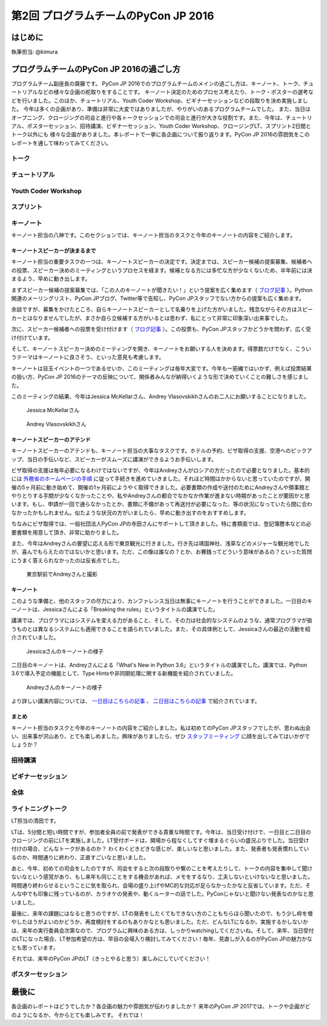 ================================
第2回 プログラムチームのPyCon JP 2016
================================

はじめに
===========
執筆担当: @kimura

プログラムチームのPyCon JP 2016の過ごし方
==================================
.. sectionauthor:: ds110

プログラムチーム副座長の齋藤です。
PyCon JP 2016でのプログラムチームのメインの過ごし方は、キーノート、トーク、チュートリアルなどの様々な企画の舵取りをすることです。
キーノート決定のためのプロセス考えたり、トーク・ポスターの選考などを行いました。このほか、チュートリアル、Youth Coder Workshop、ビギナーセッションなどの段取りを決め実施しました。
今年は多くの企画があり、準備は非常に大変ではありましたが、やりがいのあるプログラムチームでした。
また、当日はオープニング、クロージングの司会と進行や各トークセッションでの司会と進行が大きな役割です。また、今年は、チュートリアル、ポスターセッション、招待講演、ビギナーセッション、Youth Coder Workshop、クロージングLT、スプリント2日間とトーク以外にも
様々な企画がありました。本レポートで一挙に各企画について振り返ります。PyCon JP 2016の雰囲気をこのレポートを通して味わってみてください。


トーク
------------------
.. sectionauthor:: Takayuki SHIMIZUKAWA

チュートリアル
-----------------------------
.. sectionauthor:: hata hirotaka

Youth Coder Workshop
---------------------------
.. sectionauthor:: Hamada

スプリント
----------------------
.. sectionauthor:: Tsou Liu

キーノート
---------------------
.. sectionauthor:: Kishin Yagami

キーノート担当の八神です。このセクションでは、キーノート担当のタスクと今年のキーノートの内容をご紹介します。

キーノートスピーカーが決まるまで
^^^^^^^^^^^^^^^^^^^^^^^^^^^^^^^^^^^^^^^

キーノート担当の重要タスクの一つは、キーノートスピーカーの決定です。決定までは、スピーカー候補の提案募集、候補者への投票、スピーカー決めのミーティングというプロセスを経ます。候補となる方には多忙な方が少なくないため、半年前には決まるよう、早めに動き出します。

まずスピーカー候補の提案募集では、「この人のキーノートが聞きたい！」という提案を広く集めます（ `ブログ記事 <http://pyconjp.blogspot.jp/2016/02/pycon-jp-2016-keynote-proposal.html>`_ ）。Python関連のメーリングリスト、PyCon JPブログ、Twitter等で告知し、PyCon JPスタッフでない方からの提案も広く集めます。

余談ですが、募集をかけたところ、自らキーノートスピーカーとして名乗りを上げた方がいました。残念ながらその方はスピーカーとはなりませんでしたが、まさか自ら立候補する方がいるとは思わず、私にとって非常に印象深い出来事でした。

次に、スピーカー候補者への投票を受け付けます（ `ブログ記事 <http://pyconjp.blogspot.jp/2016/02/keynote-vote-and-comment.html>`_ ）。この投票も、PyCon JPスタッフかどうかを問わず、広く受け付けています。

そして、キーノートスピーカー決めのミーティングを開き、キーノートをお願いする人を決めます。得票数だけでなく、こういうテーマはキーノートに良さそう、といった意見も考慮します。

キーノートは目玉イベントの一つであるせいか、このミーティングは毎年大変です。今年も一筋縄ではいかず、例えば投票結果の扱い方、PyCon JP 2016のテーマの反映について、関係者みんなが納得いくような形で決めていくことの難しさを感じました。

このミーティングの結果、今年はJessica McKellarさん、Andrey Vlasovskikhさんのお二人にお願いすることになりました。

.. figure:: /_static/beforereport_01_pyconjp/jessica_profile.jpg

   Jessica McKellarさん

.. figure:: /_static/beforereport_01_pyconjp/andrey_profile.jpg

   Andrey Vlasovskikhさん

キーノートスピーカーのアテンド
^^^^^^^^^^^^^^^^^^^^^^^^^^^^^^^^^^^^^^^

キーノートスピーカーのアテンドも、キーノート担当の大事なタスクです。ホテルの予約、ビザ取得の支援、空港へのピックアップ、当日の手伝いなど、スピーカーがスムーズに講演ができるようお手伝いします。

ビザ取得の支援は毎年必要になるわけではないですが、今年はAndreyさんがロシアの方だったので必要となりました。基本的には `外務省のホームページの手順 <http://www.mofa.go.jp/mofaj/toko/visa/tanki/russia_nis.html>`_ に従って手続きを進めていきました。それほど時間はかからないと思っていたのですが、開催の5ヶ月前に動き始めて、開催の1ヶ月前にようやく取得できました。必要書類の作成や送付のためにAndreyさんや領事館とやりとりする手間が少なくなかったことや、私やAndreyさんの都合でなかなか作業が進まない時期があったことが要因かと思います。もし、申請が一回で通らなかったとか、書類に不備があって再送付が必要になった、等の状況になっていたら間に合わなかったかもしれません。似たような状況の方がいましたら、早めに動き出すのをおすすめします。

ちなみにビザ取得では、一般社団法人PyCon JPの寺田さんにサポートして頂きました。特に書類面では、登記簿謄本などの必要書類を用意して頂き、非常に助かりました。

また、今年はAndreyさんの要望に応える形で東京観光に行きました。行き先は靖国神社、浅草などのメジャーな観光地でしたが、喜んでもらえたのではないかと思います。ただ、この像は誰なの？とか、お賽銭ってどういう意味があるの？といった質問にうまく答えられなかったのは反省点でした。

.. figure:: /_static/afterreport_02_program/weekend_trip.jpg

   東京駅前でAndreyさんと撮影

キーノート
^^^^^^^^^^^^^^^^^^^^^^^^^

このような準備と、他のスタッフの尽力により、カンファレンス当日は無事にキーノートを行うことができました。一日目のキーノートは、Jessicaさんによる「Breaking the rules」というタイトルの講演でした。

講演では、プログラマにはシステムを変える力があること、そして、その力は社会的なシステムのような、通常プログラマが扱うものとは異なるシステムにも適用できることを語られていました。また、その具体例として、Jessicaさんの最近の活動を紹介されていました。

.. figure:: /_static/afterreport_02_program/jessica_keynote.jpg

   Jessicaさんのキーノートの様子

二日目のキーノートは、Andreyさんによる「What's New in Python 3.6」というタイトルの講演でした。講演では、Python 3.6で導入予定の機能として、Type Hintsや非同期処理に関する新機能を紹介されていました。

.. figure:: /_static/afterreport_02_program/andrey_keynote.jpg

   Andreyさんのキーノートの様子

より詳しい講演内容については、 `一日目はこちらの記事 <http://gihyo.jp/news/report/01/pyconjp2016/0001>`_ 、 `二日目はこちらの記事 <http://gihyo.jp/news/report/01/pyconjp2016/0002>`_ で紹介されています。

まとめ
^^^^^^^^^^^^^^^^^^^^^^^^^

キーノート担当のタスクと今年のキーノートの内容をご紹介しました。私は初めてのPyCon JPスタッフでしたが、思わぬ出会い、出来事が沢山あり、とても楽しめました。興味がありましたら、ぜひ `スタッフミーティング <http://pyconjp-staff.connpass.com/>`_ に顔を出してみてはいかがでしょうか？


招待講演
----------------------
.. sectionauthor:: Masuoka Hideto

ビギナーセッション
----------------------------------
.. sectionauthor:: Takayuki SHIMIZUKAWA

全体
--------------
.. sectionauthor:: Daisuke Saito

ライトニングトーク
-----------------------------
.. sectionauthor:: Kiyota

LT担当の清田です。

LTは、5分間と短い時間ですが、参加者全員の前で発表ができる貴重な時間です。今年は、当日受け付けで、一日目と二日目のクロージングの前にLTを実施しました。LT受付ボードは、開場から程なくしてすぐ埋まるぐらいの盛況ぶりでした。当日受け付けの場合、どんなトークがあるのか？ わくわくどきどきな感じが、楽しいなと思いました。また、発表者も発表慣れしているのか、時間通りに終わり、正直すごいなと思いました。

あと、今年、初めての司会をしたのですが、司会をすると次の段取りや繋のことを考えたりして、トークの内容を集中して聞けないなという感覚があり、もし来年も同じことをする機会があれば、メモをするなり、工夫しないといけないなと思いました。時間通り終わらせるということに気を取られ、会場の盛り上げやMC的な対応が足らなかったかなと反省しています。ただ、そんな中でも印象に残っているのが、カラオケの発表や、動くルーターの話でした。PyConじゃないと聞けない発表なのかなと思いました。

最後に、来年の課題にはなると思うのですが、LTの発表をしたくてもできない方のこともちらほら聞いたので、もう少し枠を増やしたほうがよいのかどうか、再度検討をするのもありかなとも思いました。ただ、どんなLTになるか、実施するかしないかは、来年の実行委員会次第なので、プログラムに興味のある方は、しっかりwatchingしてくださいね。そして、来年、当日受付のLTになった場合、LT参加希望の方は、早目の会場入り検討してみてください！毎年、見直しが入るのがPyCon JPの魅力かなとも思っています。

それでは、来年のPyCon JPのLT（きっとやると思う）楽しみにしていてください！
 

ポスターセッション
------------------------------
.. sectionauthor:: Kazuya Muramatsu


最後に
=========
.. sectionauthor:: ds110

各企画のレポートはどうでしたか？各企画の魅力や雰囲気が伝わりましたか？
来年のPyCon JP 2017では、トークや企画がどのようになるか、今からとても楽しみです。
それでは！

